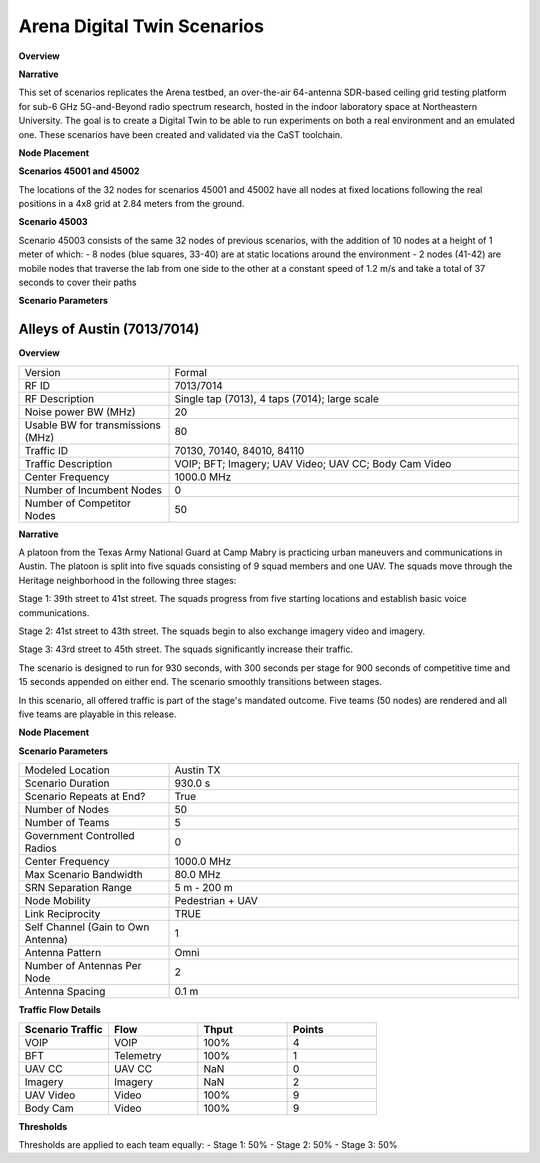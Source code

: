 Arena Digital Twin Scenarios
=========================

**Overview**

.. list-table::
   :widths: 30 70
   :header-rows: 0

   * - Version
     - Formal
   * - RF ID
     - 45001, 45002, 45003
   * - RF Description
     - 45001 (Arena static 1 GHz + 40dB)
     - 45002 (Arena static 2.4 GHz + 40dB)
     - 45003 (Arena Mobile 42 nodes 1 GHz + 50dB)
   * - Noise power BW (MHz)
     - 20
   * - Usable BW for transmissions (MHz)
     - 80
   * - Center Frequency
     - 1 GHz (45001, 45003), 2.4 GHz (45002)
   * - Number of Nodes
     - 32 (45001, 45002), 42 (45003)
   * - Duration
     - 1 second (45001, 45002), 37 seconds (45003)

**Narrative**

This set of scenarios replicates the Arena testbed, an over-the-air 64-antenna SDR-based ceiling grid testing platform for sub-6 GHz 5G-and-Beyond radio spectrum research, hosted in the indoor laboratory space at Northeastern University. The goal is to create a Digital Twin to be able to run experiments on both a real environment and an emulated one. These scenarios have been created and validated via the CaST toolchain.

**Node Placement**

**Scenarios 45001 and 45002**

The locations of the 32 nodes for scenarios 45001 and 45002 have all nodes at fixed locations following the real positions in a 4x8 grid at 2.84 meters from the ground.

**Scenario 45003**

Scenario 45003 consists of the same 32 nodes of previous scenarios, with the addition of 10 nodes at a height of 1 meter of which:
- 8 nodes (blue squares, 33-40) are at static locations around the environment
- 2 nodes (41-42) are mobile nodes that traverse the lab from one side to the other at a constant speed of 1.2 m/s and take a total of 37 seconds to cover their paths

**Scenario Parameters**

.. list-table::
   :widths: 30 70
   :header-rows: 0

   * - Modeled Location
     - Arena indoor environment in Northeastern University lab space
   * - Scenario Duration
     - Static 1 second (45001, 45002)
     - Mobile 37 seconds (45003)
   * - Scenario Repeats at End?
     - True
   * - Number of Nodes
     - 32 (45001, 45002)
     - 42 (45003)
   * - Ray-tracing simulation frequency
     - 2.4 GHz
   * - Emulation Center Frequency
     - 1 GHz (45001, 45003)
     - 2.4 GHz (45002)
   * - Max Scenario Bandwidth
     - 80.0 MHz
   * - Node Mobility
     - Linear/Arc following the lab space at 1.2 m/s
   * - Link Reciprocity
     - None
   * - Self Channel (Gain to Own Antenna)
     - Only reflections considered
   * - Antenna Pattern
     - Omni
   * - Number of Antennas Per Node
     - 2 (identical channel)
   * - Antenna Spacing
     - N/A

Alleys of Austin (7013/7014)
---------------------------

**Overview**

.. list-table::
   :widths: 30 70
   :header-rows: 0

   * - Version
     - Formal
   * - RF ID
     - 7013/7014
   * - RF Description
     - Single tap (7013), 4 taps (7014); large scale
   * - Noise power BW (MHz)
     - 20
   * - Usable BW for transmissions (MHz)
     - 80
   * - Traffic ID
     - 70130, 70140, 84010, 84110
   * - Traffic Description
     - VOIP; BFT; Imagery; UAV Video; UAV CC; Body Cam Video
   * - Center Frequency
     - 1000.0 MHz
   * - Number of Incumbent Nodes
     - 0
   * - Number of Competitor Nodes
     - 50

**Narrative**

A platoon from the Texas Army National Guard at Camp Mabry is practicing urban maneuvers and communications in Austin. The platoon is split into five squads consisting of 9 squad members and one UAV. The squads move through the Heritage neighborhood in the following three stages:

Stage 1: 39th street to 41st street. The squads progress from five starting locations and establish basic voice communications.

Stage 2: 41st street to 43th street. The squads begin to also exchange imagery video and imagery.

Stage 3: 43rd street to 45th street. The squads significantly increase their traffic.

The scenario is designed to run for 930 seconds, with 300 seconds per stage for 900 seconds of competitive time and 15 seconds appended on either end. The scenario smoothly transitions between stages.

In this scenario, all offered traffic is part of the stage's mandated outcome. Five teams (50 nodes) are rendered and all five teams are playable in this release.

**Node Placement**

.. list-table::
   :widths: 15 15 15 15 15 15 15
   :header-rows: 1

   * - #
     - Gateway
     - Team 1
     - Team 2
     - Team 3
     - Team 4
     - Team 5
   * - 1
     - Gateway
     - Gateway
     - Gateway
     - Gateway
     - Gateway
   * - 10
     - UAV
     - UAV
     - UAV
     - UAV
     - UAV
   * - 20
     - UAV Control
     - UAV Control
     - UAV Control
     - UAV Control
     - UAV Control
   * - 30
     - Soldier
     - Soldier
     - Soldier
     - Soldier
     - Soldier
   * - 40
     - Soldier
     - Soldier
     - Soldier
     - Soldier
     - Soldier
   * - 50
     - Soldier
     - Soldier
     - Soldier
     - Soldier
     - Soldier
   * - 60
     - Soldier
     - Soldier
     - Soldier
     - Soldier
     - Soldier
   * - 70
     - Soldier
     - Soldier
     - Soldier
     - Soldier
     - Soldier
   * - 80
     - Soldier
     - Soldier
     - Soldier
     - Soldier
     - Soldier
   * - 90
     - Soldier
     - Soldier
     - Soldier
     - Soldier
     - Soldier

**Scenario Parameters**

.. list-table::
   :widths: 30 70
   :header-rows: 0

   * - Modeled Location
     - Austin TX
   * - Scenario Duration
     - 930.0 s
   * - Scenario Repeats at End?
     - True
   * - Number of Nodes
     - 50
   * - Number of Teams
     - 5
   * - Government Controlled Radios
     - 0
   * - Center Frequency
     - 1000.0 MHz
   * - Max Scenario Bandwidth
     - 80.0 MHz
   * - SRN Separation Range
     - 5 m - 200 m
   * - Node Mobility
     - Pedestrian + UAV
   * - Link Reciprocity
     - TRUE
   * - Self Channel (Gain to Own Antenna)
     - 1
   * - Antenna Pattern
     - Omni
   * - Number of Antennas Per Node
     - 2
   * - Antenna Spacing
     - 0.1 m

**Traffic Flow Details**

.. list-table::
   :widths: 25 25 25 25
   :header-rows: 1

   * - Scenario Traffic
     - Flow
     - Thput
     - Points
   * - VOIP
     - VOIP
     - 100%
     - 4
   * - BFT
     - Telemetry
     - 100%
     - 1
   * - UAV CC
     - UAV CC
     - NaN
     - 0
   * - Imagery
     - Imagery
     - NaN
     - 2
   * - UAV Video
     - Video
     - 100%
     - 9
   * - Body Cam
     - Video
     - 100%
     - 9

**Thresholds**

Thresholds are applied to each team equally:
- Stage 1: 50%
- Stage 2: 50%
- Stage 3: 50%
